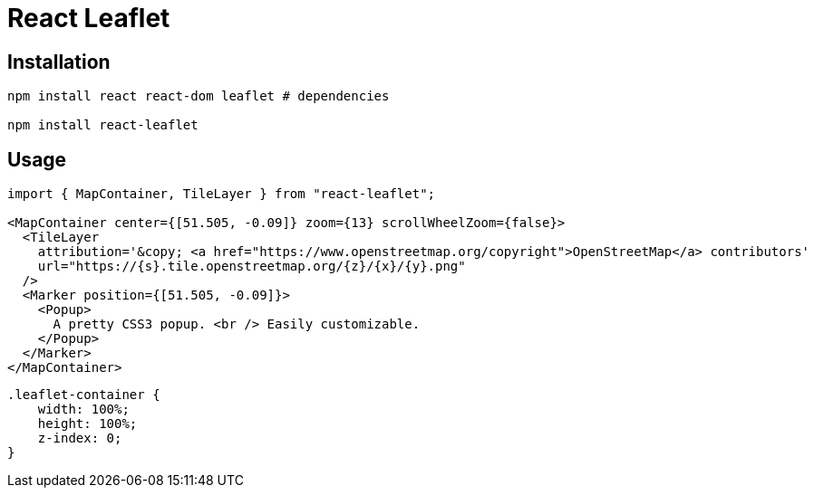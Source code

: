 = React Leaflet
:url-website: https://react-leaflet.js.org/
:url-github: https://github.com/PaulLeCam/react-leaflet

== Installation

[source,bash]
....
npm install react react-dom leaflet # dependencies

npm install react-leaflet
....

== Usage

[source,jsx]
....
import { MapContainer, TileLayer } from "react-leaflet";

<MapContainer center={[51.505, -0.09]} zoom={13} scrollWheelZoom={false}>
  <TileLayer
    attribution='&copy; <a href="https://www.openstreetmap.org/copyright">OpenStreetMap</a> contributors'
    url="https://{s}.tile.openstreetmap.org/{z}/{x}/{y}.png"
  />
  <Marker position={[51.505, -0.09]}>
    <Popup>
      A pretty CSS3 popup. <br /> Easily customizable.
    </Popup>
  </Marker>
</MapContainer>
....

[source,css]
....
.leaflet-container {
    width: 100%;
    height: 100%;
    z-index: 0;
}
....